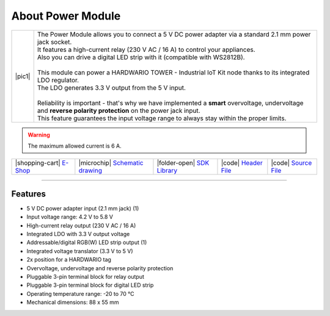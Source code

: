 ##################
About Power Module
##################

.. |pic1| thumbnail:: ../_static/hardware/about_power/power-module.png
    :width: 300em
    :height: 300em

+------------------------+------------------------------------------------------------------------------------------------------------------------------------------------------------------+
| |pic1|                 | | The Power Module allows you to connect a 5 V DC power adapter via a standard 2.1 mm power jack socket.                                                         |
|                        | | It features a high-current relay (230 V AC / 16 A) to control your appliances.                                                                                 |
|                        | | Also you can drive a digital LED strip with it (compatible with WS2812B).                                                                                      |
|                        | |                                                                                                                                                                |
|                        | | This module can power a HARDWARIO TOWER - Industrial IoT Kit node thanks to its integrated LDO regulator.                                                      |
|                        | | The LDO generates 3.3 V output from the 5 V input.                                                                                                             |
|                        | |                                                                                                                                                                |
|                        | | Reliability is important - that's why we have implemented a **smart** overvoltage, undervoltage and **reverse polarity protection** on the power jack input.   |
|                        | | This feature guarantees the input voltage range to always stay within the proper limits.                                                                       |
+------------------------+------------------------------------------------------------------------------------------------------------------------------------------------------------------+

.. warning::

    The maximum allowed current is 6 A.

+-----------------------------------------------------------------------+--------------------------------------------------------------------------------------------------------------+-----------------------------------------------------------------------------------+----------------------------------------------------------------------------------------------------+----------------------------------------------------------------------------------------------------+
| |shopping-cart| `E-Shop <https://shop.hardwario.com/power-module/>`_  | |microchip| `Schematic drawing <https://github.com/hardwario/bc-hardware/tree/master/out/bc-module-power>`_  | |folder-open| `SDK Library <https://sdk.hardwario.com/group__bc__module__power>`_ | |code| `Header File <https://github.com/hardwario/bcf-sdk/blob/master/bcl/inc/bc_module_power.h>`_ | |code| `Source File <https://github.com/hardwario/bcf-sdk/blob/master/bcl/src/bc_module_power.c>`_ |
+-----------------------------------------------------------------------+--------------------------------------------------------------------------------------------------------------+-----------------------------------------------------------------------------------+----------------------------------------------------------------------------------------------------+----------------------------------------------------------------------------------------------------+

----------------------------------------------------------------------------------------------

********
Features
********

- 5 V DC power adapter input (2.1 mm jack) (1)
- Input voltage range: 4.2 V to 5.8 V
- High-current relay output (230 V AC / 16 A)
- Integrated LDO with 3.3 V output voltage
- Addressable/digital RGB(W) LED strip output (1)
- Integrated voltage translator (3.3 V to 5 V)
- 2x position for a HARDWARIO tag
- Overvoltage, undervoltage and reverse polarity protection
- Pluggable 3-pin terminal block for relay output
- Pluggable 3-pin terminal block for digital LED strip
- Operating temperature range: -20 to 70 °C
- Mechanical dimensions: 88 x 55 mm


